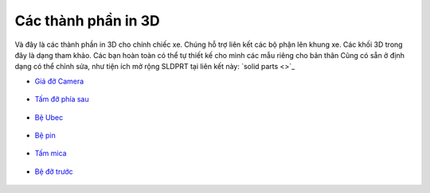 Các thành phần in 3D
--------------------

Và đây là các thành phần in 3D cho chính chiếc xe. Chúng hỗ trợ liên kết các bộ phận lên khung xe. Các khối 3D trong đây là dạng tham khảo. 
Các bạn hoàn toàn có thể tự thiết kế cho mình các mẫu riêng cho bản thân
Cũng có sẵn ở định dạng có thể chỉnh sửa, như tiện ích mở rộng SLDPRT tại liên kết này: 
`solid parts <>`_

- `Giá đỡ Camera <3d-models/CarSpareParts/C270_2020_mount.stl>`_  

  .. figure:: C270_2020_mount.png
     :alt: Giá đỡ Camera Logitech C270
     :width: 400px
     :align: center

- `Tấm đỡ phía sau <3d-models/CarSpareParts/besauv2.stl>`_  

  .. figure:: besauv2.png
     :alt: Tấm đỡ phía sau
     :width: 400px
     :align: center

- `Bệ Ubec <3d-models/CarSpareParts/be_ubec.stl>`_  

  .. figure:: be_ubec.png
     :alt: Bệ đỡ Ubec
     :width: 400px
     :align: center

- `Bệ pin <3d-models/CarSpareParts/depin.stl>`_  

  .. figure:: depin.png
     :alt: Bệ đỡ pin
     :width: 400px
     :align: center

- `Tấm mica <3d-models/CarSpareParts/matngang_V3.stl>`_  

  .. figure:: matngang_V3.png
     :alt: Tấm mica ngang
     :width: 400px
     :align: center

- `Bệ đỡ trước <3d-models/CarSpareParts/betruoc.stl>`_  

  .. figure:: betruoc.png
     :alt: Bệ đỡ trước
     :width: 400px
     :align: center
